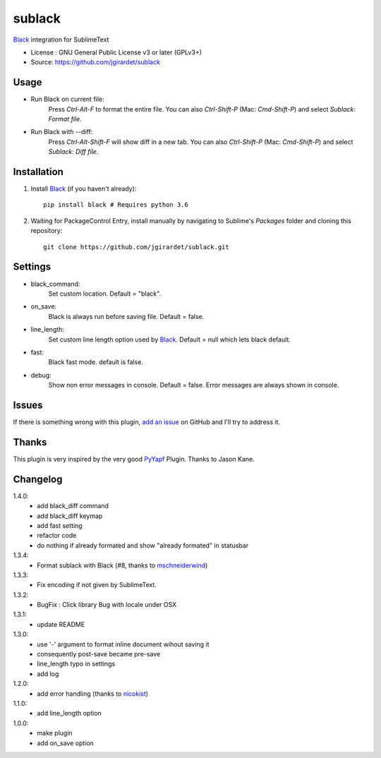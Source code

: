 ===============================
sublack
===============================


`Black`_ integration for SublimeText


* License : GNU General Public License v3 or later (GPLv3+) 
* Source: https://github.com/jgirardet/sublack



Usage
--------

* Run Black on current file:
	Press `Ctrl-Alt-F` to format the entire file.
	You can also `Ctrl-Shift-P` (Mac: `Cmd-Shift-P`) and select `Sublack: Format file`.


* Run Black with --diff:
	Press `Ctrl-Alt-Shift-F` will show diff in a new tab.
	You can also `Ctrl-Shift-P` (Mac: `Cmd-Shift-P`) and select `Sublack: Diff file`.



Installation
-------------

#. Install `Black`_ (if you haven't already)::
   
	   pip install black # Requires python 3.6

#. Waiting for PackageControl Entry, install manually by navigating to Sublime's `Packages` folder and cloning this repository::

      git clone https://github.com/jgirardet/sublack.git

.. #.  In PackageControlFind "sublack", and that's it !

Settings
---------

* black_command:
	Set custom location. Default = "black".

* on_save:
	Black is always run before saving file. Default = false.

* line_length:
	Set custom line length option used by `Black`_. Default = null which lets black default.

* fast:
	Black fast mode. default is false.

* debug:
	Show non error messages in console. Default = false. Error messages are always shown in console.


Issues
---------

If there is something wrong with this plugin, `add an issue <https://github.com/kgirardet/sublack/issues>`_ on GitHub and I'll try to address it.


Thanks
----------

This plugin is very inspired by the very good `PyYapf <https://github.com/jason-kane/PyYapf>`_ Plugin. Thanks to Jason Kane.

Changelog
-----------

1.4.0:
	- add black_diff command
	- add black_diff keymap
	- add fast setting
	- refactor code
	- do nothing if already formated and show "already formated" in statusbar
1.3.4:
	- Format sublack with Black (#8, thanks to `mschneiderwind <https://github.com/mschneiderwind>`_)
1.3.3:
	- Fix encoding if not given by SublimeText.
1.3.2:
	- BugFix : Click library Bug with locale under OSX
1.3.1:
	- update README
1.3.0:
	- use '-' argument to format inline document wihout saving it
	- consequently post-save became pre-save
	- line_length typo in settings
	- add log
1.2.0:
	- add error handling (thanks to `nicokist <https://github.com/nicokist>`_)
1.1.0:
	- add line_length option
1.0.0:
	- make plugin
	- add on_save option

.. _Black : https://github.com/ambv/black 